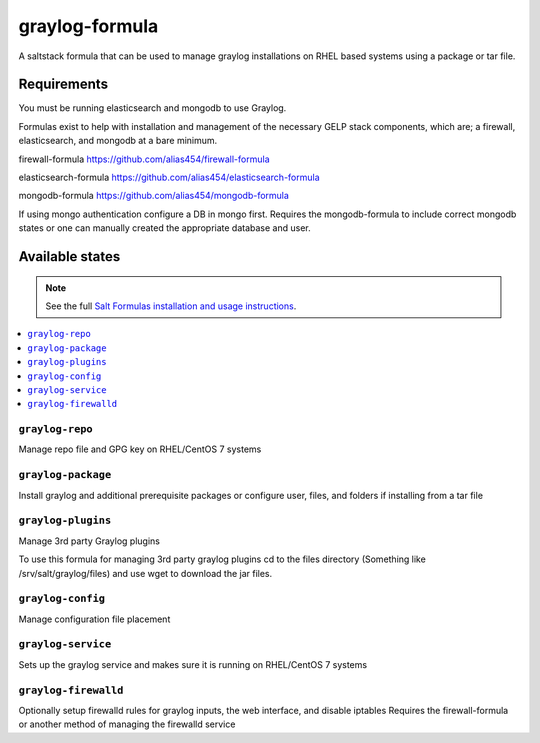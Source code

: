 ================
graylog-formula
================

A saltstack formula that can be used to manage graylog installations on RHEL based systems using a package or tar file.

Requirements
================

You must be running elasticsearch and mongodb to use Graylog.

Formulas exist to help with installation and management of
the necessary GELP stack components, which are; a firewall,
elasticsearch, and mongodb at a bare minimum.

firewall-formula
https://github.com/alias454/firewall-formula

elasticsearch-formula
https://github.com/alias454/elasticsearch-formula

mongodb-formula
https://github.com/alias454/mongodb-formula

If using mongo authentication configure a DB in mongo first. 
Requires the mongodb-formula to include correct mongodb states or
one can manually created the appropriate database and user.

Available states
================

.. note::

    See the full `Salt Formulas installation and usage instructions
    <http://docs.saltstack.com/en/latest/topics/development/conventions/formulas.html>`_.

.. contents::
    :local:

``graylog-repo``
------------
Manage repo file and GPG key on RHEL/CentOS 7 systems

``graylog-package``
------------
Install graylog and additional prerequisite packages or
configure user, files, and folders if installing from a tar file

``graylog-plugins``
------------
Manage 3rd party Graylog plugins

To use this formula for managing 3rd party graylog plugins
cd to the files directory (Something like /srv/salt/graylog/files)
and use wget to download the jar files. 

``graylog-config``
------------
Manage configuration file placement

``graylog-service``
------------
Sets up the graylog service and makes sure it is running on RHEL/CentOS 7 systems

``graylog-firewalld``
------------
Optionally setup firewalld rules for graylog inputs, the web interface, and disable iptables
Requires the firewall-formula or another method of managing the firewalld service

